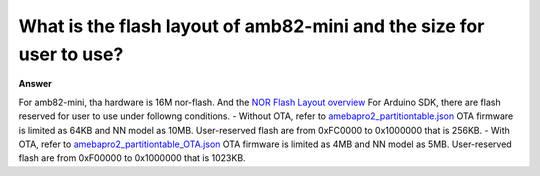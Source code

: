 .. tags:: layout, flash, nor-flash, amb82-mini

What is the flash layout of amb82-mini and the size for user to use?
====================================================================

**Answer**

For amb82-mini, tha hardware is 16M nor-flash. And the `NOR Flash Layout overview <https://ameba-doc-rtos-pro2-sdk.readthedocs-hosted.com/en/latest/application_note/08_FLASHLAYOUT.html#nor-flash-layout-overview>`_
For Arduino SDK, there are flash reserved for user to use under followng conditions.
- Without OTA, refer to `amebapro2_partitiontable.json <https://github.com/Ameba-AIoT/ameba-arduino-pro2/blob/dev/Arduino_package/ameba_pro2_tools_windows/misc/sys_img/amebapro2_partitiontable.json>`_ OTA firmware is limited as 64KB and NN model as 10MB. User-reserved flash are from 0xFC0000 to 0x1000000 that is 256KB.
- With OTA, refer to `amebapro2_partitiontable_OTA.json <https://github.com/Ameba-AIoT/ameba-arduino-pro2/blob/dev/Arduino_package/ameba_pro2_tools_windows/misc/sys_img/amebapro2_partitiontable_OTA.json>`_ OTA firmware is limited as 4MB and NN model as 5MB. User-reserved flash are from 0xF00000 to 0x1000000 that is 1023KB.